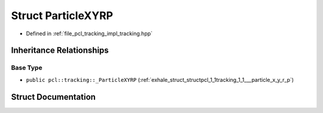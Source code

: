 .. _exhale_struct_structpcl_1_1tracking_1_1_particle_x_y_r_p:

Struct ParticleXYRP
===================

- Defined in :ref:`file_pcl_tracking_impl_tracking.hpp`


Inheritance Relationships
-------------------------

Base Type
*********

- ``public pcl::tracking::_ParticleXYRP`` (:ref:`exhale_struct_structpcl_1_1tracking_1_1___particle_x_y_r_p`)


Struct Documentation
--------------------


.. doxygenstruct:: pcl::tracking::ParticleXYRP
   :members:
   :protected-members:
   :undoc-members: